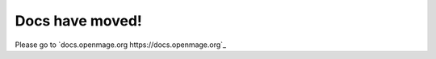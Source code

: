 .. OpenMage documentation master file, created by
   sphinx-quickstart on Wed Nov 27 23:04:34 2019.
   You can adapt this file completely to your liking, but it should at least
   contain the root `toctree` directive.

Docs have moved!
================

Please go to `docs.openmage.org https://docs.openmage.org`_
